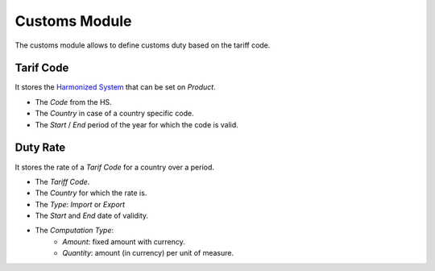 Customs Module
##############

The customs module allows to define customs duty based on the tariff code.


Tarif Code
**********

It stores the `Harmonized System`_ that can be set on *Product*.

- The *Code* from the HS.
- The *Country* in case of a country specific code.
- The *Start* / *End* period of the year for which the code is valid.

.. _`Harmonized System`: http://en.wikipedia.org/wiki/Harmonized_System

Duty Rate
*********

It stores the rate of a *Tarif Code* for a country over a period.

- The *Tariff Code*.
- The *Country* for which the rate is.
- The *Type*: *Import* or *Export*
- The *Start* and *End* date of validity.
- The *Computation Type*:
    - *Amount*: fixed amount with currency.
    - *Quantity*: amount (in currency) per unit of measure.
